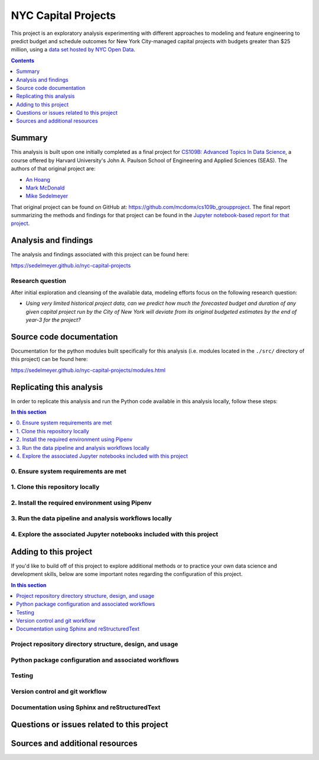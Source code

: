 NYC Capital Projects
===============================

This project is an exploratory analysis experimenting with different approaches to modeling and feature engineering to predict budget and schedule outcomes for New York City-managed capital projects with budgets greater than $25 million, using a `data set hosted by NYC Open Data`_.

.. image:: https://travis-ci.com/sedelmeyer/nyc-capital-projects.svg?branch=master
    :target: https://travis-ci.com/sedelmeyer/nyc-capital-projects

.. contents:: Contents
  :local:
  :depth: 1
  :backlinks: none

Summary
-------

This analysis is built upon one initially completed as a final project for `CS109B: Advanced Topics In Data Science`_, a course offered by Harvard University's John A. Paulson School of Engineering and Applied Sciences (SEAS). The authors of that original project are:

- `An Hoang <https://github.com/hoangthienan95>`_
- `Mark McDonald <https://github.com/mcdomx>`_
- `Mike Sedelmeyer <https://github.com/sedelmeyer>`_

That original project can be found on GitHub at: https://github.com/mcdomx/cs109b_groupproject. The final report summarizing the methods and findings for that project can be found in the `Jupyter notebook-based report for that project <https://github.com/mcdomx/cs109b_groupproject/blob/master/notebooks/Module-E-final-report-Group71.ipynb>`_.


Analysis and findings
---------------------

The analysis and findings associated with this project can be found here:

https://sedelmeyer.github.io/nyc-capital-projects

Research question
^^^^^^^^^^^^^^^^^

After initial exploration and cleansing of the available data, modeling efforts focus on the following research question:

- *Using very limited historical project data, can we predict how much the forecasted budget and duration of any given capital project run by the City of New York will deviate from its original budgeted estimates by the end of year-3 for the project?*


Source code documentation
-------------------------

Documentation for the python modules built specifically for this analysis (i.e. modules located in the ``./src/`` directory of this project) can be found here:

https://sedelmeyer.github.io/nyc-capital-projects/modules.html

.. _replication:

Replicating this analysis
-------------------------

In order to replicate this analysis and run the Python code available in this analysis locally, follow these steps:

.. contents:: In this section
  :local:
  :backlinks: none

.. todo::

    * Below is a placeholder template containing typical steps required to replicate a PyData project.
    * Content must be added to each section, outlining requirements and explaining how to replicate the analysis locally

0. Ensure system requirements are met
^^^^^^^^^^^^^^^^^^^^^^^^^^^^^^^^^^^^^

1. Clone this repository locally
^^^^^^^^^^^^^^^^^^^^^^^^^^^^^^^^

2. Install the required environment using Pipenv
^^^^^^^^^^^^^^^^^^^^^^^^^^^^^^^^^^^^^^^^^^^^^^^^

3. Run the data pipeline and analysis workflows locally
^^^^^^^^^^^^^^^^^^^^^^^^^^^^^^^^^^^^^^^^^^^^^^^^^^^^^^^

4. Explore the associated Jupyter notebooks included with this project
^^^^^^^^^^^^^^^^^^^^^^^^^^^^^^^^^^^^^^^^^^^^^^^^^^^^^^^^^^^^^^^^^^^^^^

.. _development:

Adding to this project
----------------------

If you'd like to build off of this project to explore additional methods or to practice your own data science and development skills, below are some important notes regarding the configuration of this project.

.. contents:: In this section
  :local:
  :backlinks: none

.. todo::

    * Below are placeholder sections for explaining important characteristics of this project's configuration.
    * This section should contain all details required for someone else to easily begin adding additional development and analyses to this project.

Project repository directory structure, design, and usage
^^^^^^^^^^^^^^^^^^^^^^^^^^^^^^^^^^^^^^^^^^^^^^^^^^^^^^^^^

Python package configuration and associated workflows
^^^^^^^^^^^^^^^^^^^^^^^^^^^^^^^^^^^^^^^^^^^^^^^^^^^^^

Testing
^^^^^^^

Version control and git workflow
^^^^^^^^^^^^^^^^^^^^^^^^^^^^^^^^

Documentation using Sphinx and reStructuredText
^^^^^^^^^^^^^^^^^^^^^^^^^^^^^^^^^^^^^^^^^^^^^^^

.. _issues:

Questions or issues related to this project
-------------------------------------------

.. todo::

    * Add details on the best method for others to reach you regarding questions they might have or issues they identify related to this project.


.. _sources:

Sources and additional resources
--------------------------------

.. todo::

    * Add links to further reading and/or important resources related to this project.


.. _data set hosted by NYC Open Data: https://www1.nyc.gov/site/capitalprojects/dashboard/category.page?category=All%20Capital%20Projects

.. _`CS109b: Advanced Topics In Data Science`: https://harvard-iacs.github.io/2020-CS109B/
